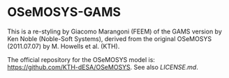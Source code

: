 * OSeMOSYS-GAMS
This is a re-styling by Giacomo Marangoni (FEEM) of the GAMS version by Ken Noble (Noble-Soft Systems), derived from the original OSeMOSYS (2011.07.07) by M. Howells et al. (KTH).

The official repository for the OSeMOSYS model is: [[https://github.com/KTH-dESA/OSeMOSYS]]. See also [[LICENSE.md]].
